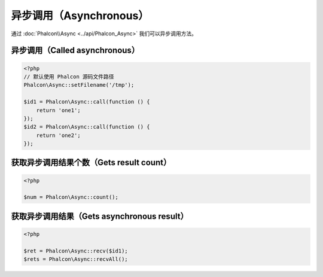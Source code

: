 异步调用（Asynchronous）
========================
通过 :doc:`Phalcon\\Async <../api/Phalcon_Async>` 我们可以异步调用方法。

异步调用（Called asynchronous）
-------------------------------
.. code-block:: php

    <?php
    // 默认使用 Phalcon 源码文件路径
    Phalcon\Async::setFilename('/tmp');

    $id1 = Phalcon\Async::call(function () {
        return 'one1';
    });
    $id2 = Phalcon\Async::call(function () {
        return 'one2';
    });

获取异步调用结果个数（Gets result count）
-----------------------------------------
.. code-block:: php

    <?php

    $num = Phalcon\Async::count();

获取异步调用结果（Gets asynchronous result）
--------------------------------------------
.. code-block:: php

    <?php

    $ret = Phalcon\Async::recv($id1);
    $rets = Phalcon\Async::recvAll();
